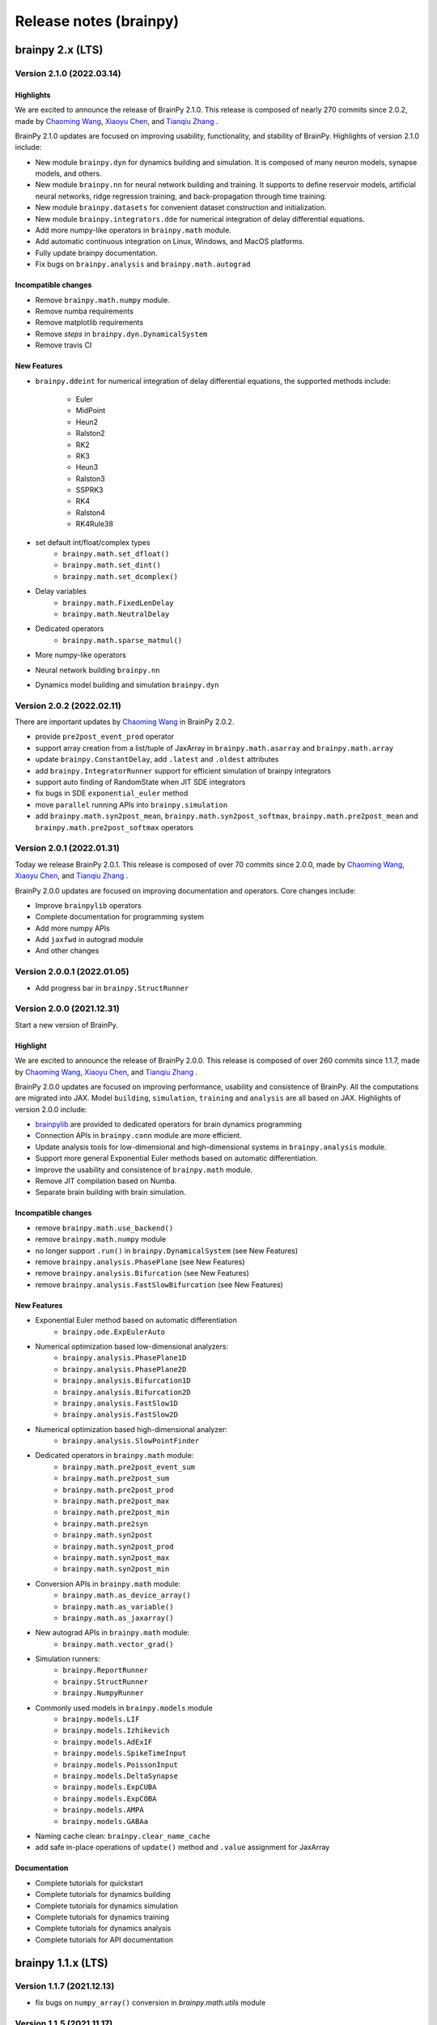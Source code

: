 Release notes (brainpy)
#######################


brainpy 2.x (LTS)
*****************


Version 2.1.0 (2022.03.14)
==========================


Highlights
~~~~~~~~~~

We are excited to announce the release of BrainPy 2.1.0. This release is composed of nearly
270 commits since 2.0.2, made by `Chaoming Wang <https://github.com/chaoming0625>`_,
`Xiaoyu Chen <mailto:c-xy17@tsinghua.org.cn>`_, and `Tianqiu Zhang <mailto:tianqiuakita@gmail.com>`_ .

BrainPy 2.1.0 updates are focused on improving usability, functionality, and stability of BrainPy.
Highlights of version 2.1.0 include:

- New module ``brainpy.dyn`` for dynamics building and simulation. It is composed of many
  neuron models, synapse models, and others.
- New module ``brainpy.nn`` for neural network building and training. It supports to
  define reservoir models, artificial neural networks, ridge regression training,
  and back-propagation through time training.
- New module ``brainpy.datasets`` for convenient dataset construction and initialization.
- New module ``brainpy.integrators.dde`` for numerical integration of delay differential equations.
- Add more numpy-like operators in ``brainpy.math`` module.
- Add automatic continuous integration on Linux, Windows, and MacOS platforms.
- Fully update brainpy documentation.
- Fix bugs on ``brainpy.analysis`` and ``brainpy.math.autograd``


Incompatible changes
~~~~~~~~~~~~~~~~~~~~

- Remove ``brainpy.math.numpy`` module.
- Remove numba requirements
- Remove matplotlib requirements
- Remove `steps` in ``brainpy.dyn.DynamicalSystem``
- Remove travis CI


New Features
~~~~~~~~~~~~

- ``brainpy.ddeint`` for numerical integration of delay differential equations,
  the supported methods include:
    - Euler
    - MidPoint
    - Heun2
    - Ralston2
    - RK2
    - RK3
    - Heun3
    - Ralston3
    - SSPRK3
    - RK4
    - Ralston4
    - RK4Rule38
- set default int/float/complex types
    - ``brainpy.math.set_dfloat()``
    - ``brainpy.math.set_dint()``
    - ``brainpy.math.set_dcomplex()``
- Delay variables
    - ``brainpy.math.FixedLenDelay``
    - ``brainpy.math.NeutralDelay``
- Dedicated operators
    - ``brainpy.math.sparse_matmul()``
- More numpy-like operators
- Neural network building ``brainpy.nn``
- Dynamics model building and simulation ``brainpy.dyn``


Version 2.0.2 (2022.02.11)
==========================

There are important updates by `Chaoming Wang <https://github.com/chaoming0625>`_
in BrainPy 2.0.2.

- provide ``pre2post_event_prod`` operator
- support array creation from a list/tuple of JaxArray in ``brainpy.math.asarray`` and ``brainpy.math.array``
- update ``brainpy.ConstantDelay``, add ``.latest`` and ``.oldest`` attributes
- add ``brainpy.IntegratorRunner`` support for efficient simulation of brainpy integrators
- support auto finding of RandomState when JIT SDE integrators
- fix bugs in SDE ``exponential_euler`` method
- move ``parallel`` running APIs into ``brainpy.simulation``
- add ``brainpy.math.syn2post_mean``, ``brainpy.math.syn2post_softmax``,
  ``brainpy.math.pre2post_mean`` and ``brainpy.math.pre2post_softmax`` operators



Version 2.0.1 (2022.01.31)
==========================

Today we release BrainPy 2.0.1. This release is composed of over
70 commits since 2.0.0, made by `Chaoming Wang <https://github.com/chaoming0625>`_,
`Xiaoyu Chen <mailto:c-xy17@tsinghua.org.cn>`_, and
`Tianqiu Zhang <mailto:tianqiuakita@gmail.com>`_ .

BrainPy 2.0.0 updates are focused on improving documentation and operators.
Core changes include:

- Improve ``brainpylib`` operators
- Complete documentation for programming system
- Add more numpy APIs
- Add ``jaxfwd`` in autograd module
- And other changes


Version 2.0.0.1 (2022.01.05)
============================

- Add progress bar in ``brainpy.StructRunner``


Version 2.0.0 (2021.12.31)
==========================

Start a new version of BrainPy.

Highlight
~~~~~~~~~

We are excited to announce the release of BrainPy 2.0.0. This release is composed of over
260 commits since 1.1.7, made by `Chaoming Wang <https://github.com/chaoming0625>`_,
`Xiaoyu Chen <mailto:c-xy17@tsinghua.org.cn>`_, and `Tianqiu Zhang <mailto:tianqiuakita@gmail.com>`_ .

BrainPy 2.0.0 updates are focused on improving performance, usability and consistence of BrainPy.
All the computations are migrated into JAX. Model ``building``, ``simulation``, ``training``
and ``analysis`` are all based on JAX. Highlights of version 2.0.0 include:

- `brainpylib <https://pypi.org/project/brainpylib/>`_ are provided to dedicated operators for
  brain dynamics programming
- Connection APIs in ``brainpy.conn`` module are more efficient.
- Update analysis tools for low-dimensional and high-dimensional systems in ``brainpy.analysis`` module.
- Support more general Exponential Euler methods based on automatic differentiation.
- Improve the usability and consistence of ``brainpy.math`` module.
- Remove JIT compilation based on Numba.
- Separate brain building with brain simulation.


Incompatible changes
~~~~~~~~~~~~~~~~~~~~

- remove ``brainpy.math.use_backend()``
- remove ``brainpy.math.numpy`` module
- no longer support ``.run()`` in ``brainpy.DynamicalSystem`` (see New Features)
- remove ``brainpy.analysis.PhasePlane`` (see New Features)
- remove ``brainpy.analysis.Bifurcation`` (see New Features)
- remove ``brainpy.analysis.FastSlowBifurcation`` (see New Features)


New Features
~~~~~~~~~~~~

- Exponential Euler method based on automatic differentiation
    - ``brainpy.ode.ExpEulerAuto``
- Numerical optimization based low-dimensional analyzers:
    - ``brainpy.analysis.PhasePlane1D``
    - ``brainpy.analysis.PhasePlane2D``
    - ``brainpy.analysis.Bifurcation1D``
    - ``brainpy.analysis.Bifurcation2D``
    - ``brainpy.analysis.FastSlow1D``
    - ``brainpy.analysis.FastSlow2D``
- Numerical optimization based high-dimensional analyzer:
    - ``brainpy.analysis.SlowPointFinder``
- Dedicated operators in ``brainpy.math`` module:
    - ``brainpy.math.pre2post_event_sum``
    - ``brainpy.math.pre2post_sum``
    - ``brainpy.math.pre2post_prod``
    - ``brainpy.math.pre2post_max``
    - ``brainpy.math.pre2post_min``
    - ``brainpy.math.pre2syn``
    - ``brainpy.math.syn2post``
    - ``brainpy.math.syn2post_prod``
    - ``brainpy.math.syn2post_max``
    - ``brainpy.math.syn2post_min``
- Conversion APIs in ``brainpy.math`` module:
    - ``brainpy.math.as_device_array()``
    - ``brainpy.math.as_variable()``
    - ``brainpy.math.as_jaxarray()``
- New autograd APIs in ``brainpy.math`` module:
    - ``brainpy.math.vector_grad()``
- Simulation runners:
    - ``brainpy.ReportRunner``
    - ``brainpy.StructRunner``
    - ``brainpy.NumpyRunner``
- Commonly used models in ``brainpy.models`` module
    - ``brainpy.models.LIF``
    - ``brainpy.models.Izhikevich``
    - ``brainpy.models.AdExIF``
    - ``brainpy.models.SpikeTimeInput``
    - ``brainpy.models.PoissonInput``
    - ``brainpy.models.DeltaSynapse``
    - ``brainpy.models.ExpCUBA``
    - ``brainpy.models.ExpCOBA``
    - ``brainpy.models.AMPA``
    - ``brainpy.models.GABAa``
- Naming cache clean: ``brainpy.clear_name_cache``
- add safe in-place operations of ``update()`` method and ``.value``  assignment for JaxArray


Documentation
~~~~~~~~~~~~~

- Complete tutorials for quickstart
- Complete tutorials for dynamics building
- Complete tutorials for dynamics simulation
- Complete tutorials for dynamics training
- Complete tutorials for dynamics analysis
- Complete tutorials for API documentation


brainpy 1.1.x (LTS)
*******************


Version 1.1.7 (2021.12.13)
==========================

- fix bugs on ``numpy_array()`` conversion in `brainpy.math.utils` module


Version 1.1.5 (2021.11.17)
==========================

**API changes:**

- fix bugs on ndarray import in `brainpy.base.function.py`
- convenient 'get_param' interface `brainpy.simulation.layers`
- add more weight initialization methods

**Doc changes:**

- add more examples in README


Version 1.1.4
=============

**API changes:**

- add ``.struct_run()`` in DynamicalSystem
- add ``numpy_array()`` conversion in `brainpy.math.utils` module
- add ``Adagrad``, ``Adadelta``, ``RMSProp`` optimizers
- remove `setting` methods in `brainpy.math.jax` module
- remove import jax in `brainpy.__init__.py` and enable jax setting, including

  - ``enable_x64()``
  - ``set_platform()``
  - ``set_host_device_count()``
- enable ``b=None`` as no bias in `brainpy.simulation.layers`
- set `int_` and `float_` as default 32 bits
- remove ``dtype`` setting in Initializer constructor

**Doc changes:**

- add ``optimizer`` in "Math Foundation"
- add ``dynamics training`` docs
- improve others


Version 1.1.3
=============

- fix bugs of JAX parallel API imports
- fix bugs of `post_slice` structure construction
- update docs


Version 1.1.2
=============

- add ``pre2syn`` and ``syn2post`` operators
- add `verbose` and `check` option to ``Base.load_states()``
- fix bugs on JIT DynamicalSystem (numpy backend)


Version 1.1.1
=============

- fix bugs on symbolic analysis: model trajectory
- change `absolute` access in the variable saving and loading to the `relative` access
- add UnexpectedTracerError hints in JAX transformation functions


Version 1.1.0 (2021.11.08)
==========================

This package releases a new version of BrainPy.

Highlights of core changes:

``math`` module
~~~~~~~~~~~~~~~

- support numpy backend
- support JAX backend
- support ``jit``, ``vmap`` and ``pmap`` on class objects on JAX backend
- support ``grad``, ``jacobian``, ``hessian`` on class objects on JAX backend
- support ``make_loop``, ``make_while``, and ``make_cond`` on JAX backend
- support ``jit`` (based on numba) on class objects on numpy backend
- unified numpy-like ndarray operation APIs
- numpy-like random sampling APIs
- FFT functions
- gradient descent optimizers
- activation functions
- loss function
- backend settings


``base`` module
~~~~~~~~~~~~~~~

- ``Base`` for whole Version ecosystem
- ``Function`` to wrap functions
- ``Collector`` and ``TensorCollector`` to collect variables, integrators, nodes and others


``integrators`` module
~~~~~~~~~~~~~~~~~~~~~~

- class integrators for ODE numerical methods
- class integrators for SDE numerical methods

``simulation`` module
~~~~~~~~~~~~~~~~~~~~~

- support modular and composable programming
- support multi-scale modeling
- support large-scale modeling
- support simulation on GPUs
- fix bugs on ``firing_rate()``
- remove ``_i`` in ``update()`` function, replace ``_i`` with ``_dt``,
  meaning the dynamic system has the canonic equation form
  of :math:`dx/dt = f(x, t, dt)`
- reimplement the ``input_step`` and ``monitor_step`` in a more intuitive way
- support to set `dt`  in the single object level (i.e., single instance of DynamicSystem)
- common used DNN layers
- weight initializations
- refine synaptic connections


brainpy 1.0.x
*************

Version 1.0.3 (2021.08.18)
==========================

Fix bugs on

- firing rate measurement
- stability analysis


Version 1.0.2
=============

This release continues to improve the user-friendliness.

Highlights of core changes:

* Remove support for Numba-CUDA backend
* Super initialization `super(XXX, self).__init__()` can be done at anywhere
  (not required to add at the bottom of the `__init__()` function).
* Add the output message of the step function running error.
* More powerful support for Monitoring
* More powerful support for running order scheduling
* Remove `unsqueeze()` and `squeeze()` operations in ``brainpy.ops``
* Add `reshape()` operation in ``brainpy.ops``
* Improve docs for numerical solvers
* Improve tests for numerical solvers
* Add keywords checking in ODE numerical solvers
* Add more unified operations in brainpy.ops
* Support "@every" in steps and monitor functions
* Fix ODE solver bugs for class bounded function
* Add build phase in Monitor


Version 1.0.1
=============

- Fix bugs


Version 1.0.0
=============

- **NEW VERSION OF BRAINPY**
- Change the coding style into the object-oriented programming
- Systematically improve the documentation


brainpy 0.x
***********

Version 0.3.5
=============

- Add 'timeout' in sympy solver in neuron dynamics analysis
- Reconstruct and generalize phase plane analysis
- Generalize the repeat mode of ``Network`` to different running duration between two runs
- Update benchmarks
- Update detailed documentation


Version 0.3.1
=============

- Add a more flexible way for NeuState/SynState initialization
- Fix bugs of "is_multi_return"
- Add "hand_overs", "requires" and "satisfies".
- Update documentation
- Auto-transform `range` to `numba.prange`
- Support `_obj_i`, `_pre_i`, `_post_i` for more flexible operation in scalar-based models



Version 0.3.0
=============

Computation API
~~~~~~~~~~~~~~~

- Rename "brainpy.numpy" to "brainpy.backend"
- Delete "pytorch", "tensorflow" backends
- Add "numba" requirement
- Add GPU support

Profile setting
~~~~~~~~~~~~~~~

- Delete "backend" profile setting, add "jit"

Core systems
~~~~~~~~~~~~

- Delete "autopepe8" requirement
- Delete the format code prefix
- Change keywords "_t_, _dt_, _i_" to "_t, _dt, _i"
- Change the "ST" declaration out of "requires"
- Add "repeat" mode run in Network
- Change "vector-based" to "mode" in NeuType and SynType definition

Package installation
~~~~~~~~~~~~~~~~~~~~

- Remove "pypi" installation, installation now only rely on "conda"



Version 0.2.4
=============

API changes
~~~~~~~~~~~

- Fix bugs


Version 0.2.3
=============

API changes
~~~~~~~~~~~

- Add "animate_1D" in ``visualization`` module
- Add "PoissonInput", "SpikeTimeInput" and "FreqInput" in ``inputs`` module
- Update phase_portrait_analyzer.py


Models and examples
~~~~~~~~~~~~~~~~~~~

- Add CANN examples


Version 0.2.2
=============

API changes
~~~~~~~~~~~

- Redesign visualization
- Redesign connectivity
- Update docs


Version 0.2.1
=============

API changes
~~~~~~~~~~~

- Fix bugs in `numba import`
- Fix bugs in `numpy` mode with `scalar` model


Version 0.2.0
=============

API changes
~~~~~~~~~~~

- For computation: ``numpy``, ``numba``
- For model definition: ``NeuType``, ``SynConn``
- For model running: ``Network``, ``NeuGroup``, ``SynConn``, ``Runner``
- For numerical integration: ``integrate``, ``Integrator``, ``DiffEquation``
- For connectivity: ``One2One``, ``All2All``, ``GridFour``, ``grid_four``,
  ``GridEight``, ``grid_eight``, ``GridN``, ``FixedPostNum``, ``FixedPreNum``,
  ``FixedProb``, ``GaussianProb``, ``GaussianWeight``, ``DOG``
- For visualization: ``plot_value``, ``plot_potential``, ``plot_raster``,
  ``animation_potential``
- For measurement: ``cross_correlation``, ``voltage_fluctuation``,
  ``raster_plot``, ``firing_rate``
- For inputs: ``constant_current``, ``spike_current``, ``ramp_current``.


Models and examples
~~~~~~~~~~~~~~~~~~~

- Neuron models: ``HH model``, ``LIF model``, ``Izhikevich model``
- Synapse models: ``AMPA``, ``GABA``, ``NMDA``, ``STP``, ``GapJunction``
- Network models: ``gamma oscillation``

